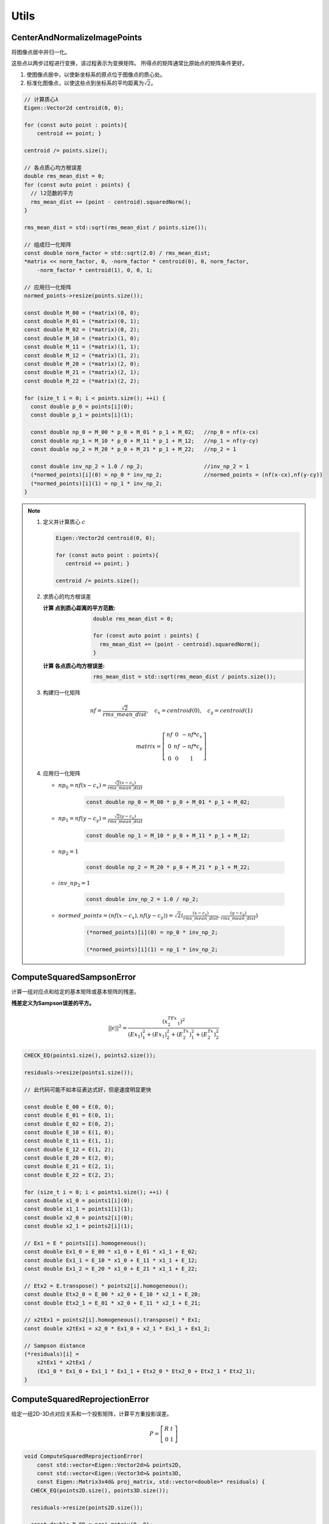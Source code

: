 .. default-domain:: cpp

Utils
==========


CenterAndNormalizeImagePoints
-------------------------------

将图像点居中并归一化。

这些点以两步过程进行变换，该过程表示为变换矩阵。
所得点的矩阵通常比原始点的矩阵条件更好。

1. 使图像点居中，以使新坐标系的原点位于图像点的质心处。
2. 标准化图像点，以使这些点到坐标系的平均距离为\ :math:`\sqrt{2}`\ 。

.. cpp:function:: void CenterAndNormalizeImagePoints(const std::vector& points, std::vector* normed_points, Eigen::Matrix3d* matrix)

.. code-block:: cpp

    // 计算质心λ
    Eigen::Vector2d centroid(0, 0);

    for (const auto point : points){
        centroid += point; }

    centroid /= points.size();

    // 各点质心均方根误差
    double rms_mean_dist = 0;
    for (const auto point : points) {
      // l2范数的平方
      rms_mean_dist += (point - centroid).squaredNorm();
    }

    rms_mean_dist = std::sqrt(rms_mean_dist / points.size());

    // 组成归一化矩阵
    const double norm_factor = std::sqrt(2.0) / rms_mean_dist;
    *matrix << norm_factor, 0, -norm_factor * centroid(0), 0, norm_factor,
        -norm_factor * centroid(1), 0, 0, 1;

    // 应用归一化矩阵
    normed_points->resize(points.size());

    const double M_00 = (*matrix)(0, 0);
    const double M_01 = (*matrix)(0, 1);
    const double M_02 = (*matrix)(0, 2);
    const double M_10 = (*matrix)(1, 0);
    const double M_11 = (*matrix)(1, 1);
    const double M_12 = (*matrix)(1, 2);
    const double M_20 = (*matrix)(2, 0);
    const double M_21 = (*matrix)(2, 1);
    const double M_22 = (*matrix)(2, 2);

    for (size_t i = 0; i < points.size(); ++i) {
      const double p_0 = points[i](0);
      const double p_1 = points[i](1);

      const double np_0 = M_00 * p_0 + M_01 * p_1 + M_02;   //np_0 = nf(x-cx)
      const double np_1 = M_10 * p_0 + M_11 * p_1 + M_12;   //np_1 = nf(y-cy)
      const double np_2 = M_20 * p_0 + M_21 * p_1 + M_22;   //np_2 = 1

      const double inv_np_2 = 1.0 / np_2;                   //inv_np_2 = 1
      (*normed_points)[i](0) = np_0 * inv_np_2;             //normed_points = (nf(x-cx),nf(y-cy))
      (*normed_points)[i](1) = np_1 * inv_np_2;
    }

.. note::

   1. 定义并计算质心 :math:`c`

      .. code-block:: cpp

         Eigen::Vector2d centroid(0, 0);

         for (const auto point : points){
            centroid += point; }

         centroid /= points.size();

   2. 求质心的均方根误差

      :计算 ``点到质心距离的平方范数``:

         .. code-block:: cpp

            double rms_mean_dist = 0;

            for (const auto point : points) {
              rms_mean_dist += (point - centroid).squaredNorm();
            }

      :计算 ``各点质心均方根误差``:

         .. code-block:: cpp

            rms_mean_dist = std::sqrt(rms_mean_dist / points.size());

   3. 构建归一化矩阵

      .. math::
         nf = \frac{\sqrt{2}}{rms\_mean\_dist},~~~c_x = centroid(0),~~~c_y = centroid(1)\\\\

      .. math::
         matrix = \left[
         \begin{matrix}
         nf & 0 & -nf*c_x\\
         0 & nf & -nf*c_y\\
         0 & 0 & 1
         \end{matrix}
         \right]

   4. 应用归一化矩阵

      * :math:`{np}_0 = nf(x-c_x) = \frac{\sqrt{2} (x-c_x)}{rms\_mean\_dist}`

         .. code-block:: cpp

            const double np_0 = M_00 * p_0 + M_01 * p_1 + M_02;

      * :math:`{np}_1 = nf(y-c_y) = \frac{\sqrt{2} (y-c_y)}{rms\_mean\_dist}`

         .. code-block:: cpp

            const double np_1 = M_10 * p_0 + M_11 * p_1 + M_12;

      * :math:`{np}_2 = 1`

         .. code-block:: cpp

            const double np_2 = M_20 * p_0 + M_21 * p_1 + M_22;

      * :math:`{inv\_np_2} = 1`

         .. code-block:: cpp

            const double inv_np_2 = 1.0 / np_2;

      * :math:`normed\_points = (nf(x-c_x),nf(y-c_y)) = \sqrt{2}(\frac{(x-c_x)}{rms\_mean\_dist},\frac{(y-c_y)}{rms\_mean\_dist})`

         .. code-block:: cpp

            (*normed_points)[i](0) = np_0 * inv_np_2;

            (*normed_points)[i](1) = np_1 * inv_np_2;

ComputeSquaredSampsonError
-----------------------------

计算一组对应点和给定的基本矩阵或基本矩阵的残差。

**残差定义为Sampson误差的平方。**

.. math::


   || \epsilon||^2 = \frac{(x_2^TEx_1)^2}{(Ex_1)_1^2 + (Ex_1)_2^2 + (E^Tx_2)_1^2 + (E^Tx_2)_2^2}

.. cpp:function:: void ComputeSquaredSampsonError(const std::vector& points1, const std::vector& points2, const Eigen::Matrix3d& E, std::vector* residuals)

.. code-block:: cpp

    CHECK_EQ(points1.size(), points2.size());

    residuals->resize(points1.size());

    // 此代码可能不如本征表达式好，但是速度明显更快

    const double E_00 = E(0, 0);
    const double E_01 = E(0, 1);
    const double E_02 = E(0, 2);
    const double E_10 = E(1, 0);
    const double E_11 = E(1, 1);
    const double E_12 = E(1, 2);
    const double E_20 = E(2, 0);
    const double E_21 = E(2, 1);
    const double E_22 = E(2, 2);

    for (size_t i = 0; i < points1.size(); ++i) {
    const double x1_0 = points1[i](0);
    const double x1_1 = points1[i](1);
    const double x2_0 = points2[i](0);
    const double x2_1 = points2[i](1);

    // Ex1 = E * points1[i].homogeneous();
    const double Ex1_0 = E_00 * x1_0 + E_01 * x1_1 + E_02;
    const double Ex1_1 = E_10 * x1_0 + E_11 * x1_1 + E_12;
    const double Ex1_2 = E_20 * x1_0 + E_21 * x1_1 + E_22;

    // Etx2 = E.transpose() * points2[i].homogeneous();
    const double Etx2_0 = E_00 * x2_0 + E_10 * x2_1 + E_20;
    const double Etx2_1 = E_01 * x2_0 + E_11 * x2_1 + E_21;

    // x2tEx1 = points2[i].homogeneous().transpose() * Ex1;
    const double x2tEx1 = x2_0 * Ex1_0 + x2_1 * Ex1_1 + Ex1_2;

    // Sampson distance
    (*residuals)[i] =
        x2tEx1 * x2tEx1 /
        (Ex1_0 * Ex1_0 + Ex1_1 * Ex1_1 + Etx2_0 * Etx2_0 + Etx2_1 * Etx2_1);
    }


ComputeSquaredReprojectionError
----------------------------------

给定一组2D-3D点对应关系和一个投影矩阵，计算平方重投影误差。

.. math::

   P = \left[
   \begin{matrix}
   R & t\\0 & 1
   \end{matrix}
   \right]

.. code-block:: cpp

   void ComputeSquaredReprojectionError(
       const std::vector<Eigen::Vector2d>& points2D,
       const std::vector<Eigen::Vector3d>& points3D,
       const Eigen::Matrix3x4d& proj_matrix, std::vector<double>* residuals) {
     CHECK_EQ(points2D.size(), points3D.size());

     residuals->resize(points2D.size());

     const double P_00 = proj_matrix(0, 0);
     const double P_01 = proj_matrix(0, 1);
     const double P_02 = proj_matrix(0, 2);
     const double P_03 = proj_matrix(0, 3);
     const double P_10 = proj_matrix(1, 0);
     const double P_11 = proj_matrix(1, 1);
     const double P_12 = proj_matrix(1, 2);
     const double P_13 = proj_matrix(1, 3);
     const double P_20 = proj_matrix(2, 0);
     const double P_21 = proj_matrix(2, 1);
     const double P_22 = proj_matrix(2, 2);
     const double P_23 = proj_matrix(2, 3);

     for (size_t i = 0; i < points2D.size(); ++i) {
       const double X_0 = points3D[i](0);
       const double X_1 = points3D[i](1);
       const double X_2 = points3D[i](2);

       // 将3D点从世界坐标系投影到相机坐标系
       const double px_2 = P_20 * X_0 + P_21 * X_1 + P_22 * X_2 + P_23;

       // 检查3D点是否在相机前面
       if (px_2 > std::numeric_limits<double>::epsilon()) {
         const double px_0 = P_00 * X_0 + P_01 * X_1 + P_02 * X_2 + P_03;
         const double px_1 = P_10 * X_0 + P_11 * X_1 + P_12 * X_2 + P_13;

         const double x_0 = points2D[i](0);
         const double x_1 = points2D[i](1);

         const double inv_px_2 = 1.0 / px_2;
         const double dx_0 = x_0 - px_0 * inv_px_2;
         const double dx_1 = x_1 - px_1 * inv_px_2;

         (*residuals)[i] = dx_0 * dx_0 + dx_1 * dx_1;
       } else {
         (*residuals)[i] = std::numeric_limits<double>::max();
       }
     }
   }

.. note::

   1. 投影3d点的 :math:`z` 坐标（世界坐标系——相机坐标系）

      .. code-block:: cpp

         const double px_2 = P_20 * X_0 + P_21 * X_1 + P_22 * X_2 + P_23;

   2. 判断 :math:`z` 是否相机前面（ :math:`z > 0`）

      .. code-block:: cpp

         if (px_2 > std::numeric_limits<double>::epsilon())

   3. 如果 :math:`z` 在相机前，则计算重投影误差平方

      :投影3d点的x坐标:

         .. code-block:: cpp

            const double px_0 = P_00 * X_0 + P_01 * X_1 + P_02 * X_2 + P_03;

      :投影3d点的y坐标:

         .. code-block:: cpp

            const double px_1 = P_10 * X_0 + P_11 * X_1 + P_12 * X_2 + P_13;

      :计算2d点到投影点距离:

         .. code-block:: cpp

            const double inv_px_2 = 1.0 / px_2;
            const double dx_0 = x_0 - px_0 * inv_px_2;
            const double dx_1 = x_1 - px_1 * inv_px_2;

      :计算平方重投影误差:

         .. code-block:: cpp

            (*residuals)[i] = dx_0 * dx_0 + dx_1 * dx_1;